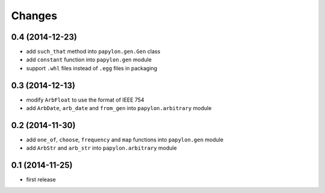 Changes
=======

0.4 (2014-12-23)
----------------

* add ``such_that`` method into ``papylon.gen.Gen`` class
* add ``constant`` function into ``papylon.gen`` module
* support ``.whl`` files instead of ``.egg`` files in packaging

0.3 (2014-12-13)
----------------

* modify ``ArbFloat`` to use the format of IEEE 754
* add ``ArbDate``, ``arb_date`` and ``from_gen`` into ``papylon.arbitrary`` module

0.2 (2014-11-30)
----------------

* add ``one_of``, ``choose``, ``frequency`` and ``map`` functions into ``papylon.gen`` module
* add ``ArbStr`` and ``arb_str`` into ``papylon.arbitrary`` module

0.1 (2014-11-25)
----------------

* first release
